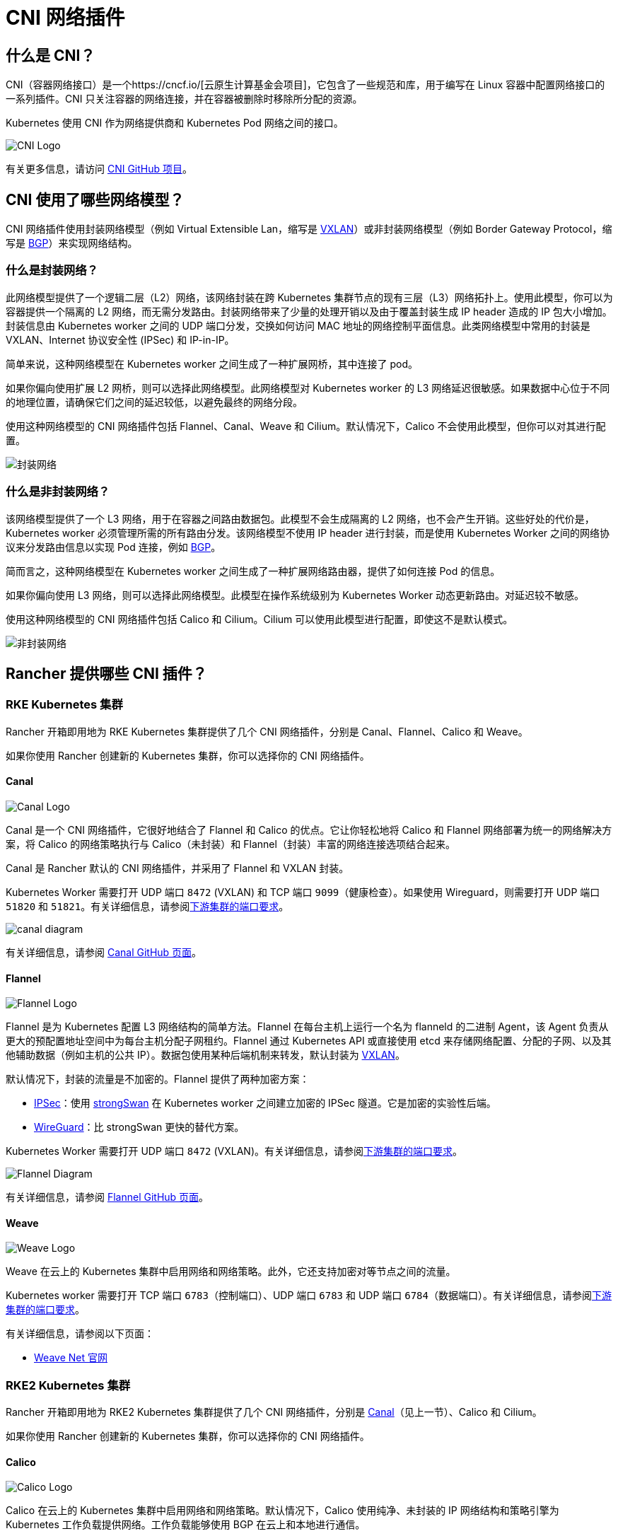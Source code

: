 = CNI 网络插件
:description: 了解容器网络接口 (CNI)、Rancher 提供的 CNI 网络插件、提供商的功能，以及如何选择网络提供商

== 什么是 CNI？

CNI（容器网络接口）是一个https://cncf.io/[云原生计算基金会项目]，它包含了一些规范和库，用于编写在 Linux 容器中配置网络接口的一系列插件。CNI 只关注容器的网络连接，并在容器被删除时移除所分配的资源。

Kubernetes 使用 CNI 作为网络提供商和 Kubernetes Pod 网络之间的接口。

image::/img/cni-logo.png[CNI Logo]

有关更多信息，请访问 https://github.com/containernetworking/cni[CNI GitHub 项目]。

== CNI 使用了哪些网络模型？

CNI 网络插件使用封装网络模型（例如 Virtual Extensible Lan，缩写是 https://github.com/flannel-io/flannel/blob/master/Documentation/backends.md#vxlan[VXLAN]）或非封装网络模型（例如 Border Gateway Protocol，缩写是 https://en.wikipedia.org/wiki/Border_Gateway_Protocol[BGP]）来实现网络结构。

=== 什么是封装网络？

此网络模型提供了一个逻辑二层（L2）网络，该网络封装在跨 Kubernetes 集群节点的现有三层（L3）网络拓扑上。使用此模型，你可以为容器提供一个隔离的 L2 网络，而无需分发路由。封装网络带来了少量的处理开销以及由于覆盖封装生成 IP header 造成的 IP 包大小增加。封装信息由 Kubernetes worker 之间的 UDP 端口分发，交换如何访问 MAC 地址的网络控制平面信息。此类网络模型中常用的封装是 VXLAN、Internet 协议安全性 (IPSec) 和 IP-in-IP。

简单来说，这种网络模型在 Kubernetes worker 之间生成了一种扩展网桥，其中连接了 pod。

如果你偏向使用扩展 L2 网桥，则可以选择此网络模型。此网络模型对 Kubernetes worker 的 L3 网络延迟很敏感。如果数据中心位于不同的地理位置，请确保它们之间的延迟较低，以避免最终的网络分段。

使用这种网络模型的 CNI 网络插件包括 Flannel、Canal、Weave 和 Cilium。默认情况下，Calico 不会使用此模型，但你可以对其进行配置。

image::/img/encapsulated-network.png[封装网络]

=== 什么是非封装网络？

该网络模型提供了一个 L3 网络，用于在容器之间路由数据包。此模型不会生成隔离的 L2 网络，也不会产生开销。这些好处的代价是，Kubernetes worker 必须管理所需的所有路由分发。该网络模型不使用 IP header 进行封装，而是使用 Kubernetes Worker 之间的网络协议来分发路由信息以实现 Pod 连接，例如 https://en.wikipedia.org/wiki/Border_Gateway_Protocol[BGP]。

简而言之，这种网络模型在 Kubernetes worker 之间生成了一种扩展网络路由器，提供了如何连接 Pod 的信息。

如果你偏向使用 L3 网络，则可以选择此网络模型。此模型在操作系统级别为 Kubernetes Worker 动态更新路由。对延迟较不敏感。

使用这种网络模型的 CNI 网络插件包括 Calico 和 Cilium。Cilium 可以使用此模型进行配置，即使这不是默认模式。

image::/img/unencapsulated-network.png[非封装网络]

== Rancher 提供哪些 CNI 插件？

=== RKE Kubernetes 集群

Rancher 开箱即用地为 RKE Kubernetes 集群提供了几个 CNI 网络插件，分别是 Canal、Flannel、Calico 和 Weave。

如果你使用 Rancher 创建新的 Kubernetes 集群，你可以选择你的 CNI 网络插件。

==== Canal

image::/img/canal-logo.png[Canal Logo]

Canal 是一个 CNI 网络插件，它很好地结合了 Flannel 和 Calico 的优点。它让你轻松地将 Calico 和 Flannel 网络部署为统一的网络解决方案，将 Calico 的网络策略执行与 Calico（未封装）和 Flannel（封装）丰富的网络连接选项结合起来。

Canal 是 Rancher 默认的 CNI 网络插件，并采用了 Flannel 和 VXLAN 封装。

Kubernetes Worker 需要打开 UDP 端口 `8472` (VXLAN) 和 TCP 端口 `9099`（健康检查）。如果使用 Wireguard，则需要打开 UDP 端口 `51820` 和 `51821`。有关详细信息，请参阅xref:../how-to-guides/new-user-guides/kubernetes-clusters-in-rancher-setup/node-requirements-for-rancher-managed-clusters.adoc[下游集群的端口要求]。

image::/img/canal-diagram.png[]

有关详细信息，请参阅 https://github.com/projectcalico/canal[Canal GitHub 页面]。

==== Flannel

image::/img/flannel-logo.png[Flannel Logo]

Flannel 是为 Kubernetes 配置 L3 网络结构的简单方法。Flannel 在每台主机上运行一个名为 flanneld 的二进制 Agent，该 Agent 负责从更大的预配置地址空间中为每台主机分配子网租约。Flannel 通过 Kubernetes API 或直接使用 etcd 来存储网络配置、分配的子网、以及其他辅助数据（例如主机的公共 IP）。数据包使用某种后端机制来转发，默认封装为 https://github.com/flannel-io/flannel/blob/master/Documentation/backends.md#vxlan[VXLAN]。

默认情况下，封装的流量是不加密的。Flannel 提供了两种加密方案：

* https://github.com/flannel-io/flannel/blob/master/Documentation/backends.md#ipsec[IPSec]：使用 https://www.strongswan.org/[strongSwan] 在 Kubernetes worker 之间建立加密的 IPSec 隧道。它是加密的实验性后端。
* https://github.com/flannel-io/flannel/blob/master/Documentation/backends.md#wireguard[WireGuard]：比 strongSwan 更快的替代方案。

Kubernetes Worker 需要打开 UDP 端口 `8472` (VXLAN)。有关详细信息，请参阅link:../how-to-guides/new-user-guides/kubernetes-clusters-in-rancher-setup/node-requirements-for-rancher-managed-clusters.adoc#网络要求[下游集群的端口要求]。

image::/img/flannel-diagram.png[Flannel Diagram]

有关详细信息，请参阅 https://github.com/flannel-io/flannel[Flannel GitHub 页面]。

==== Weave

image::/img/weave-logo.png[Weave Logo]

Weave 在云上的 Kubernetes 集群中启用网络和网络策略。此外，它还支持加密对等节点之间的流量。

Kubernetes worker 需要打开 TCP 端口 `6783`（控制端口）、UDP 端口 `6783` 和 UDP 端口 `6784`（数据端口）。有关详细信息，请参阅link:../how-to-guides/new-user-guides/kubernetes-clusters-in-rancher-setup/node-requirements-for-rancher-managed-clusters.adoc#网络要求[下游集群的端口要求]。

有关详细信息，请参阅以下页面：

* https://github.com/weaveworks/weave/blob/master/site/overview.md[Weave Net 官网]

=== RKE2 Kubernetes 集群

Rancher 开箱即用地为 RKE2 Kubernetes 集群提供了几个 CNI 网络插件，分别是 <<canal,Canal>>（见上一节）、Calico 和 Cilium。

如果你使用 Rancher 创建新的 Kubernetes 集群，你可以选择你的 CNI 网络插件。

==== Calico

image::/img/calico-logo.png[Calico Logo]

Calico 在云上的 Kubernetes 集群中启用网络和网络策略。默认情况下，Calico 使用纯净、未封装的 IP 网络结构和策略引擎为 Kubernetes 工作负载提供网络。工作负载能够使用 BGP 在云上和本地进行通信。

Calico 还提供了一种无状态的 IP-in-IP 或 VXLAN 封装模式。如果需要，你可以使用它。Calico 还支持策略隔离，让你使用高级 ingress 和 egress 策略保护和管理 Kubernetes 工作负载。

如果使用 BGP，Kubernetes Worker 需要打开 TCP 端口 `179`，如果使用 VXLAN 封装，则需要打开 UDP 端口 `4789`。另外，使用 Typha 时需要 TCP 端口 `5473`。有关详细信息，请参阅link:../how-to-guides/new-user-guides/kubernetes-clusters-in-rancher-setup/node-requirements-for-rancher-managed-clusters.adoc#网络要求[下游集群的端口要求]。

[NOTE]
.重要提示：
====

在 Rancher 2.6.3 中，Calico 探测到在安装 RKE2 时 Windows 节点会失败。*请注意，此问题已在 v2.6.4 中解决。*

* 要解决此问题，请先导航到 `https://<rancherserverurl>/v3/settings/windows-rke2-install-script`。
* 在那里，将当前设置 `+https://raw.githubusercontent.com/rancher/wins/v0.1.3/install.ps1+` 更改为新设置 `+https://raw.githubusercontent .com/rancher/rke2/master/windows/rke2-install.ps1+`。
====


image::/img/calico-diagram.svg[Calico Diagram]

有关详细信息，请参阅以下页面：

* https://www.projectcalico.org/[Project Calico 官方网站]
* https://github.com/projectcalico/calico[Calico 项目 GitHub 页面]

==== Cilium

image::/img/cilium-logo.png[Cilium Logo]

Cilium 在 Kubernetes 中启用网络和网络策略（L3、L4 和 L7）。默认情况下，Cilium 使用 eBPF 技术在节点内部路由数据包，并使用 VXLAN 将数据包发送到其他节点。你也可以配置非封装的技术。

Cilium 推荐大于 5.2 的内核版本，从而充分利用 eBPF 的能力。Kubernetes worker 需要打开 TCP 端口 `8472`（VXLAN）和 TCP 端口 `4240`（健康检查）。此外，还必须为健康检查启用 ICMP 8/0。有关详细信息，请查看 https://docs.cilium.io/en/latest/operations/system_requirements/#firewall-requirements[Cilium 系统要求]。

===== Cilium 中跨节点的 Ingress 路由

{blank} +
默认情况下，Cilium 不允许 Pod 与其他节点上的 Pod 通信。要解决此问题，请启用 Ingress Controller 以使用 "`CiliumNetworkPolicy`" 进行跨节点路由请求。

选择 Cilium CNI 并为新集群启用项目网络隔离后，配置如下：

----
apiVersion: cilium.io/v2
kind: CiliumNetworkPolicy
metadata:
  name: hn-nodes
  namespace: default
spec:
  endpointSelector: {}
  ingress:
    - fromEntities:
      - remote-node
----

== 各个网络插件的 CNI 功能

下表总结了 Rancher 中每个 CNI 网络插件支持的不同功能：

|===
| 提供商 | 网络模型 | 路线分发 | 网络策略 | 网格 | 外部数据存储 | 加密 | Ingress/Egress 策略

| Canal
| 封装 (VXLAN)
| 否
| 是
| 否
| K8s API
| 是
| 是

| Flannel
| 封装 (VXLAN)
| 否
| 否
| 否
| K8s API
| 是
| 否

| Calico
| 封装（VXLAN，IPIP）或未封装
| 是
| 是
| 是
| Etcd 和 K8s API
| 是
| 是

| Weave
| 封装
| 是
| 是
| 是
| 否
| 是
| 是

| Cilium
| 封装 (VXLAN)
| 是
| 是
| 是
| Etcd 和 K8s API
| 是
| 是
|===

* 网络模型：封装或未封装。如需更多信息，请参阅 <<cni-使用了哪些网络模型,CNI 中使用的网络模型>>。
* 路由分发：一种外部网关协议，用于在互联网上交换路由和可达性信息。BGP 可以帮助进行跨集群 pod 之间的网络。此功能对于未封装的 CNI 网络插件是必须的，并且通常由 BGP 完成。如果你想构建跨网段拆分的集群，路由分发是一个很好的功能。
* 网络策略：Kubernetes 提供了强制执行规则的功能，这些规则决定了哪些 service 可以使用网络策略进行相互通信。这是从 Kubernetes 1.7 起稳定的功能，可以与某些网络插件一起使用。
* 网格：允许在不同的 Kubernetes 集群间进行 service 之间的网络通信。
* 外部数据存储：具有此功能的 CNI 网络插件需要一个外部数据存储来存储数据。
* 加密：允许加密和安全的网络控制和数据平面。
* Ingress/Egress 策略：允许你管理 Kubernetes 和非 Kubernetes 通信的路由控制。

== CNI 社区人气

下表总结了不同的 GitHub 指标，让你了解每个项目的受欢迎程度和活动。数据收集于 2022 年 1 月。

|===
| 提供商 | 项目 | Stars | Forks | Contributors

| Canal
| https://github.com/projectcalico/canal
| 679
| 100
| 21

| Flannel
| https://github.com/flannel-io/flannel
| 7k
| 2.5k
| 185

| Calico
| https://github.com/projectcalico/calico
| 3.1k
| 741
| 224

| Weave
| https://github.com/weaveworks/weave/
| 6.2k
| 635
| 84

| Cilium
| https://github.com/cilium/cilium
| 10.6k
| 1.3k
| 352
|===

{blank} +

== 使用哪个 CNI 插件？

这取决于你的项目需求。各个提供商都有不同的功能和选项。没有一个提供商可以满足所有用户的需求。

Canal 是默认的 CNI 网络插件。对于大多数用例，我们推荐你使用它。它使用 Flannel 为容器提供封装网络，同时添加 Calico 网络策略，可以在网络方面提供项目/命名空间隔离。

== 如何配置 CNI 网络插件？

如需了解如何为你的集群配置网络插件，请参阅xref:../reference-guides/cluster-configuration/rancher-server-configuration/rke1-cluster-configuration.adoc[集群选项]。有关更高级的配置选项，请参阅有关使用link:../reference-guides/cluster-configuration/rancher-server-configuration/rke1-cluster-configuration.adoc#rke-集群配置文件参考[配置文件]和https://rancher.com/docs/rke/latest/en/config-options/add-ons/network-plugins/[网络插件]选项来配置集群的说明。
